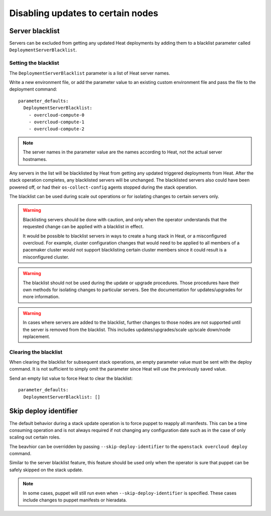Disabling updates to certain nodes
==================================

Server blacklist
----------------
Servers can be excluded from getting any updated Heat deployments by adding
them to a blacklist parameter called ``DeploymentServerBlacklist``.


Setting the blacklist
_____________________
The ``DeploymentServerBlacklist`` parameter is a list of Heat server names.

Write a new environment file, or add the parameter value to an existing
custom environment file and pass the file to the deployment command::

  parameter_defaults:
    DeploymentServerBlacklist:
      - overcloud-compute-0
      - overcloud-compute-1
      - overcloud-compute-2

.. note::
  The server names in the parameter value are the names according to Heat, not
  the actual server hostnames.

Any servers in the list will be blacklisted by Heat from getting any updated
triggered deployments from Heat. After the stack operation completes, any
blacklisted servers will be unchanged. The blacklisted servers also could have
been powered off, or had their ``os-collect-config`` agents stopped during the
stack operation.

The blacklist can be used during scale out operations or for isolating changes
to certain servers only.

.. warning::
  Blacklisting servers should be done with caution, and only when the operator
  understands that the requested change can be applied with a blacklist in
  effect.

  It would be possible to blacklist servers in ways to create a hung stack in
  Heat, or a misconfigured overcloud. For example, cluster configuration
  changes that would need to be applied to all members of a pacemaker cluster
  would not support blacklisting certain cluster members since it
  could result is a misconfigured cluster.

.. warning::
  The blacklist should not be used during the update or upgrade procedures.
  Those procedures have their own methods for isolating changes to particular
  servers. See the documentation for updates/upgrades for more information.

.. warning::
  In cases where servers are added to the blacklist, further changes to those
  nodes are not supported until the server is removed from the blacklist. This
  includes updates/upgrades/scale up/scale down/node replacement.

Clearing the blacklist
______________________
When clearing the blacklist for subsequent stack operations, an empty parameter
value must be sent with the deploy command. It is not sufficient to simply omit
the parameter since Heat will use the previously saved value.

Send an empty list value to force Heat to clear the blacklist::

  parameter_defaults:
    DeploymentServerBlacklist: []

Skip deploy identifier
----------------------
The default behavior during a stack update operation is to force puppet to
reapply all manifests. This can be a time consuming operation and is not always
required if not changing any configuration date such as in the case of only
scaling out certain roles.

The beavhior can be overridden by passing ``--skip-deploy-identifier`` to the
``openstack overcloud deploy`` command.

Similar to the server blacklist feature, this feature should be used only when
the operator is sure that puppet can be safely skipped on the stack update.

.. note::
  In some cases, puppet will still run even when ``--skip-deploy-identifier``
  is specified. These cases include changes to puppet manifests or hieradata.
